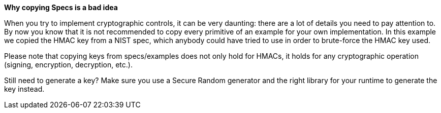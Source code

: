 *Why copying Specs is a bad idea*

When you try to implement cryptographic controls, it can be very daunting: there are a lot of details you need to pay attention to.
By now you know that it is not recommended to copy every primitive of an example for your own implementation. In this example we copied the HMAC key from a NIST spec, which anybody could have tried to use in order to brute-force the HMAC key used.

Please note that copying keys from specs/examples does not only hold for HMACs, it holds for any cryptographic operation (signing, encryption, decryption, etc.).

Still need to generate a key? Make sure you use a Secure Random generator and the right library for your runtime to generate the key instead.
